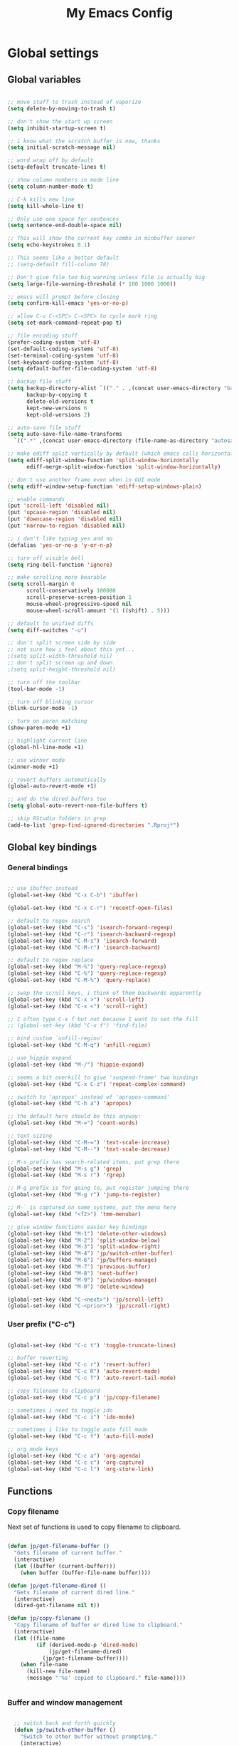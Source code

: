 #+TITLE: My Emacs Config

* Global settings

** Global variables

#+BEGIN_SRC emacs-lisp

  ;; move stuff to trash instead of vaporize
  (setq delete-by-moving-to-trash t)

  ;; don't show the start up screen
  (setq inhibit-startup-screen t)

  ;; i know what the scratch buffer is now, thanks
  (setq initial-scratch-message nil)

  ;; word wrap off by default
  (setq-default truncate-lines t)

  ;; show column numbers in mode line
  (setq column-number-mode t)

  ;; C-k kills new line
  (setq kill-whole-line t)

  ;; Only use one space for sentences
  (setq sentence-end-double-space nil)

  ;; This will show the current key combo in minbuffer sooner
  (setq echo-keystrokes 0.1)

  ;; This seems like a better default
  ;; (setq-default fill-column 78)

  ;; Don't give file too big warning unless file is actually big
  (setq large-file-warning-threshold (* 100 1000 1000))

  ;; emacs will prompt before closing
  (setq confirm-kill-emacs 'yes-or-no-p)

  ;; allow C-u C-<SPC> C-<SPC> to cycle mark ring
  (setq set-mark-command-repeat-pop t)

  ;; file encoding stuff
  (prefer-coding-system 'utf-8)
  (set-default-coding-systems 'utf-8)
  (set-terminal-coding-system 'utf-8)
  (set-keyboard-coding-system 'utf-8)
  (setq default-buffer-file-coding-system 'utf-8)

  ;; backup file stuff
  (setq backup-directory-alist `(("." . ,(concat user-emacs-directory "backups")))
        backup-by-copying t
        delete-old-versions t
        kept-new-versions 6
        kept-old-versions 2)

  ;; auto-save file stuff
  (setq auto-save-file-name-transforms
    `((".*" ,(concat user-emacs-directory (file-name-as-directory "autosave")) t)))

  ;; make ediff split vertically by default (which emacs calls horizontal)
  (setq ediff-split-window-function 'split-window-horizontally
        ediff-merge-split-window-function 'split-window-horizontally)

  ;; don't use another frame even when in GUI mode
  (setq ediff-window-setup-function 'ediff-setup-windows-plain)

  ;; enable commands
  (put 'scroll-left 'disabled nil)
  (put 'upcase-region 'disabled nil)
  (put 'downcase-region 'disabled nil)
  (put 'narrow-to-region 'disabled nil)

  ;; i don't like typing yes and no
  (defalias 'yes-or-no-p 'y-or-n-p)

  ;; turn off visible bell
  (setq ring-bell-function 'ignore)

  ;; make scrolling more bearable
  (setq scroll-margin 0
        scroll-conservatively 100000
        scroll-preserve-screen-position 1
        mouse-wheel-progressive-speed nil
        mouse-wheel-scroll-amount '(1 ((shift) . 5)))

  ;; default to unified diffs
  (setq diff-switches "-u")

  ;; don't split screen side by side
  ;; not sure how i feel about this yet...
  ;(setq split-width-threshold nil)
  ;; don't split screen up and down
  ;(setq split-height-threshold nil)

  ;; turn off the toolbar
  (tool-bar-mode -1)

  ;; turn off blinking cursor
  (blink-cursor-mode -1)

  ;; turn on paren matching
  (show-paren-mode +1)

  ;; highlight current line
  (global-hl-line-mode +1)

  ;; use winner mode
  (winner-mode +1)

  ;; revert buffers automatically
  (global-auto-revert-mode +1)

  ;; and do the dired buffers too
  (setq global-auto-revert-non-file-buffers t)

  ;; skip RStudio folders in grep
  (add-to-list 'grep-find-ignored-directories ".Rproj*")

#+END_SRC

** Global key bindings

*** General bindings

#+BEGIN_SRC emacs-lisp

  ;; use ibuffer instead
  (global-set-key (kbd "C-x C-b") 'ibuffer)

  (global-set-key (kbd "C-x C-r") 'recentf-open-files)

  ;; default to regex search
  (global-set-key (kbd "C-s") 'isearch-forward-regexp)
  (global-set-key (kbd "C-r") 'isearch-backward-regexp)
  (global-set-key (kbd "C-M-s") 'isearch-forward)
  (global-set-key (kbd "C-M-r") 'isearch-backward)

  ;; default to regex replace
  (global-set-key (kbd "M-%") 'query-replace-regexp)
  (global-set-key (kbd "C-%") 'query-replace-regexp)
  (global-set-key (kbd "C-M-%") 'query-replace)

  ;; swap the scroll keys, i think of them backwards apparently
  (global-set-key (kbd "C-x >") 'scroll-left)
  (global-set-key (kbd "C-x <") 'scroll-right)

  ;; I often type C-x f but not because I want to set the fill
  ;; (global-set-key (kbd "C-x f") 'find-file)

  ;; bind custom `unfill-region'
  (global-set-key (kbd "C-M-q") 'unfill-region)

  ;; use hippie expand
  (global-set-key (kbd "M-/") 'hippie-expand)

  ;; seems a bit overkill to give 'suspend-frame' two bindings
  (global-set-key (kbd "C-x C-z") 'repeat-complex-command)

  ;; switch to 'apropos' instead of 'apropos-command'
  (global-set-key (kbd "C-h a") 'apropos)

  ;; the default here should be this anyway:
  (global-set-key (kbd "M-=") 'count-words)

  ;; text sizing
  (global-set-key (kbd "C-M-=") 'text-scale-increase)
  (global-set-key (kbd "C-M--") 'text-scale-decrease)

  ;; M-s prefix has search-related items, put grep there
  (global-set-key (kbd "M-s g") 'grep)
  (global-set-key (kbd "M-s r") 'rgrep)

  ;; M-g prefix is for going to, put register jumping there
  (global-set-key (kbd "M-g r") 'jump-to-register)

  ;; M-` is captured on some systems, put the menu here
  (global-set-key (kbd "<f2>") 'tmm-menubar)

  ;; give window functions easier key bindings
  (global-set-key (kbd "M-1") 'delete-other-windows)
  (global-set-key (kbd "M-2") 'split-window-below)
  (global-set-key (kbd "M-3") 'split-window-right)
  (global-set-key (kbd "M-4") 'jp/switch-other-buffer)
  (global-set-key (kbd "M-6") 'jp/buffers-manage)
  (global-set-key (kbd "M-7") 'previous-buffer)
  (global-set-key (kbd "M-8") 'next-buffer)
  (global-set-key (kbd "M-9") 'jp/windows-manage)
  (global-set-key (kbd "M-0") 'delete-window)

  (global-set-key (kbd "C-<next>") 'jp/scroll-left)
  (global-set-key (kbd "C-<prior>") 'jp/scroll-right)

#+END_SRC

*** User prefix ("C-c")

#+BEGIN_SRC emacs-lisp

  (global-set-key (kbd "C-c t") 'toggle-truncate-lines)

  ;; buffer reverting
  (global-set-key (kbd "C-c r") 'revert-buffer)
  (global-set-key (kbd "C-c R") 'auto-revert-mode)
  (global-set-key (kbd "C-c T") 'auto-revert-tail-mode)

  ;; copy filename to clipboard
  (global-set-key (kbd "C-c p") 'jp/copy-filename)

  ;; sometimes i need to toggle ido
  (global-set-key (kbd "C-c i") 'ido-mode)

  ;; sometimes i like to toggle auto fill mode
  (global-set-key (kbd "C-c f") 'auto-fill-mode)

  ;; org mode keys
  (global-set-key (kbd "C-c a") 'org-agenda)
  (global-set-key (kbd "C-c c") 'org-capture)
  (global-set-key (kbd "C-c l") 'org-store-link)

#+END_SRC

** Functions

*** Copy filename

Next set of functions is used to copy filename to clipboard.

#+BEGIN_SRC emacs-lisp

  (defun jp/get-filename-buffer ()
    "Gets filename of current buffer."
    (interactive)
    (let ((buffer (current-buffer)))
      (when buffer (buffer-file-name buffer))))

  (defun jp/get-filename-dired ()
    "Gets filename of current dired line."
    (interactive)
    (dired-get-filename nil t))

  (defun jp/copy-filename ()
    "Copy filename of buffer or dired line to clipboard."
    (interactive)
    (let ((file-name
           (if (derived-mode-p 'dired-mode)
               (jp/get-filename-dired)
             (jp/get-filename-buffer))))
      (when file-name
        (kill-new file-name)
        (message "'%s' copied to clipboard." file-name))))


#+END_SRC

*** Buffer and window management

#+BEGIN_SRC emacs-lisp

  ;; switch back and forth quickly
  (defun jp/switch-other-buffer ()
    "Switch to other buffer without prompting."
    (interactive)
    (switch-to-buffer (other-buffer)))


  (defun jp/buffers-manage (arg)
    "Fancy buffer management.
With no prefix, call `kill-buffer'.
With one \\[universal-argument], call `delete-file-and-buffer'.
With two \\[universal-argument], call `bury-buffer'."
    (interactive "p")
    (cl-case arg
      (4 (jp/delete-file-and-buffer))
      (16 (bury-buffer))
      (t (kill-buffer))))


  (defun jp/windows-manage (arg)
  "Fancy window selection.
With no prefix, call `other-window'.
With one \\[universal-argument], call `ace-swap-window'.
With two \\[universal-argument], call `windresize'."
  (interactive "p")
  (cl-case arg
    (4 (ace-swap-window))
    (16 (windresize))
    (t (other-window 1))))

#+END_SRC

This is from [[http://emacsredux.com/blog/2013/04/03/delete-file-and-buffer/][Emacs Redux]].

#+BEGIN_SRC emacs-lisp

  (defun jp/delete-file-and-buffer ()
    "Kill the current buffer and deletes the file it is visiting."
    (interactive)
    (let ((filename (buffer-file-name)))
      (when filename
        (if (vc-backend filename)
            (vc-delete-file filename)
          (progn
            (delete-file filename)
            (message "Deleted file %s" filename)
            (kill-buffer))))))

#+END_SRC

*** Scrolling

#+BEGIN_SRC emacs-lisp

  ;; scrolling by default moves the screen too much for me
  (defun jp/scroll-left ()
    "Scrolls the window one third to the left."
    (interactive)
    (scroll-left (/ (window-body-width) 3) t))

  (defun jp/scroll-right ()
    "Scrolls the window one third to the right."
    (interactive)
    (scroll-right (/ (window-body-width) 3) t))

#+END_SRC

*** Revert buffer

#+BEGIN_SRC emacs-lisp

  (defun jp/revert-buffer ()
    "Revert buffer."
    (interactive)
    (revert-buffer nil t)
    (message "Reverted buffer '%s'" (buffer-name)))

#+END_SRC

*** Unfill region

#+BEGIN_SRC emacs-lisp

  (defun unfill-region (beg end)
    "Unfill the region, joining text paragraphs into a single
  logical line.  This is useful, e.g., for use with
  `visual-line-mode'."
    (interactive "*r")
    (let ((fill-column (point-max)))
      (fill-region beg end)))

#+END_SRC

*** Insert date

#+BEGIN_SRC emacs-lisp

  (defun jp/insert-date ()
    "Insert the current date."
    (interactive)
    (insert-string (format-time-string "%Y-%m-%d")))

#+END_SRC

** Registers

#+BEGIN_SRC emacs-lisp

  (set-register ?c '(file . "~/.emacs.d/config.org"))
  (set-register ?j '(file . "~/Dropbox/Org/journal.org"))
  (set-register ?d '(file . "~/Dropbox/Org/diary.org"))
  (set-register ?n '(file . "~/Dropbox/Org/notes.org"))
  (set-register ?w '(file . "~/Dropbox/Org/work.org"))
  (set-register ?o '(file . "~/Dropbox/Org/"))

#+END_SRC

** Theme and custom faces

#+BEGIN_SRC emacs-lisp

  (load-theme 'deeper-blue)

  ;; this makes some things easier to read when using emacs over putty
  (custom-set-faces
   '(comint-highlight-prompt ((t (:weight bold))))
   '(minibuffer-prompt ((t (:weight bold))))
  )

#+END_SRC

** System specific
*** Mac

#+BEGIN_SRC emacs-lisp

  ;; on a mac, i like command to be meta
  (if (eq system-type 'darwin)
      (setq mac-command-modifier 'meta))

#+END_SRC

* Standard Emacs packages

** 'org'

See [[https://github.com/jkitchin/jmax][John Kitchin's config]] for many org-mode options.

#+BEGIN_SRC emacs-lisp

  (setq org-src-fontify-natively t)
  (setq org-src-tab-acts-natively t)

  ;; turns off the default CSS for HTML exports
  (setq org-html-head-include-default-style nil)

  ;; make <RET> follow links
  (setq org-return-follows-link t)

  ;; use e.g. n/p/f/b when at the beginning of a headline
  (setq org-use-speed-commands t)

  ;; change the ... in outline mode
  (setq org-ellipsis " >")

  ;; edit source in same window
  (setq org-src-window-setup 'current-window)

  ;; enable prompt-free code running
  (setq org-confirm-babel-evaluate nil)

  ;; default capture goes here
  (setq org-default-notes-file "~/Dropbox/Org/notes.org")

  ;; add all org files in this dir to agenda
  (setq org-agenda-files '("~/Dropbox/Org/"))

  (setq org-agenda-ndays 21)

  ;; load languages
  (org-babel-do-load-languages
   'org-babel-load-languages
   '((R . t)
     (python . t)
     (emacs-lisp . t)
     (sh . t)))

  (setq org-capture-templates
        '(("t" "Todo" entry (file+headline "~/Dropbox/Org/notes.org" "Tasks")
           "* TODO %?\n  %i\n")
          ("d" "Diary" entry (file+datetree "~/Dropbox/Org/diary.org")
           "* %?\nEntered on %U\n  %i\n")))

#+END_SRC

** 'desktop'

#+BEGIN_SRC emacs-lisp

  ;; save desktop
  (desktop-save-mode +1)

  ;; see doc, not sure i like this
  ;(setq desktop-restore-eager 10)

  (setq desktop-globals-to-save
    '(desktop-missing-file-warning
;      tags-file-name
;      tags-table-list
      search-ring
      regexp-search-ring
;      register-alist
      file-name-history))

#+END_SRC

** 'recentf'

See [[http://www.emacswiki.org/emacs/RecentFiles][recentf]].

#+BEGIN_SRC emacs-lisp

  (require 'recentf)

  (recentf-mode +1)
  (setq recentf-max-menu-items 100)

#+END_SRC

** 'ibuffer'

See [[http://www.emacswiki.org/emacs/IbufferMode][ibuffer]].

#+BEGIN_SRC emacs-lisp

  (require 'ibuffer)

  (autoload 'ibuffer "ibuffer" "List buffers." t)

  ;; don't prompt every time I close buffers
  ;; http://martinowen.net/blog/2010/02/03/tips-for-emacs-ibuffer.html
  (setq ibuffer-expert t)

  (setq ibuffer-saved-filter-groups
        `(("default"
           ("Dired" (mode . dired-mode))
           ("Org" (mode . org-mode))
           ("Python" (or (mode . python-mode)
                         (mode . inferior-python-mode)))
           ("R" (or (name . "^\\*R\\*$")
                    (mode . ess-mode)
                    (mode . ess-help-mode)))
           ;; ("Emacs Lisp" (or (mode . emacs-lisp-mode)
           ;;                   (filename . ,(expand-file-name "~/.emacs"))))
           ("Stuff" (or (mode . Man-mode)
                        (mode . woman-mode)
                        (mode . Info-mode)
                        (mode . Help-mode)
                        (mode . help-mode)
                        (name . "^\\*"))))))

  (add-hook 'ibuffer-mode-hook
                (lambda ()
                  (ibuffer-switch-to-saved-filter-groups "default")))

#+END_SRC

** 'ido'

#+BEGIN_SRC emacs-lisp

  (require 'ido)

  (setq ido-enable-flex-matching t)
  (setq ido-everywhere t)

  ;; don't prompt to make a new buffer
  (setq ido-create-new-buffer 'always)
  (ido-mode t)

#+END_SRC

Seems that we need to set ~confirm-nonexistent-file-or-buffer~ to nil
to get ~ido~ and other functions to not ask if it's okay to make a new
buffer...

#+BEGIN_SRC emacs-lisp

  (defadvice ido-switch-buffer (around no-confirmation activate)
    (let ((confirm-nonexistent-file-or-buffer nil))
      ad-do-it))

#+END_SRC

** 'uniquify'

~uniquify~ makes the buffer names unique with path included.

#+BEGIN_SRC emacs-lisp

  (require 'uniquify)

  ;;(setq uniquify-buffer-name-style 'post-forward-angle-brackets)
  (setq uniquify-buffer-name-style 'forward)

#+END_SRC

** 'windmove'

#+BEGIN_SRC emacs-lisp

  (require 'windmove)

  (windmove-default-keybindings)

  ;; Make windmove work in org-mode:
  (add-hook 'org-shiftup-final-hook 'windmove-up)
  (add-hook 'org-shiftleft-final-hook 'windmove-left)
  (add-hook 'org-shiftdown-final-hook 'windmove-down)
  (add-hook 'org-shiftright-final-hook 'windmove-right)

#+END_SRC

** 'ispell'

#+BEGIN_SRC emacs-lisp

  (require 'ispell)

  (when (eql window-system 'w32)
    (add-to-list 'exec-path "C:/Program Files (x86)/Aspell/bin/")
    (setq ispell-program-name "aspell"))

  (add-hook 'text-mode-hook 'flyspell-mode)

  ;; this doesn't belong in ispell but it goes on text-mode-hook
  (add-hook 'text-mode-hook 'auto-fill-mode)

#+END_SRC

** 'dired-x'

#+BEGIN_SRC emacs-lisp

  ;; for e.g. dired-jump, C-x C-j
  (require 'dired-x)

#+END_SRC

** 'server'

Make Emacs a server. Some bug (windows file permissions?) is messing
up server-start.  See [[http://stackoverflow.com/questions/885793/emacs-error-when-calling-server-start][this stackoverflow]] question. I changed the owner
of ~/.emacs.d/server as suggested in answer.

#+BEGIN_SRC emacs-lisp

  (require 'server)
  (if (not (server-running-p))
    (server-start))

#+END_SRC

* Third party packages

** Setup 'package'

#+BEGIN_SRC emacs-lisp

  (require 'package)

  (setq package-archives
    `(("gnu" . "http://elpa.gnu.org/packages/")
      ("melpa" . "http://melpa.org/packages/")
      ("marmalade" . "http://marmalade-repo.org/packages/")))

#+END_SRC

This call to ~package-initialize~ has failed with a message "wrong type
argument: arrayp, nil" (e.g. April 2016 on my MacBook Air). I found a link on
Emacs StackExchange that said to delete the file

.emacs.d/elpa/archives/melpa/archive-contents

when that happens. That fixed my problem.

See [[http://emacs.stackexchange.com/questions/17823/package-initialize-wrong-type-argument-arrayp-nil][link]].

#+BEGIN_SRC emacs-lisp

  (package-initialize)

#+END_SRC

** Install 'use-package'

#+BEGIN_SRC emacs-lisp

  (unless (package-installed-p 'use-package)
    (package-refresh-contents)
    (package-install 'use-package))
    
  (require 'use-package)
  (setq use-package-always-ensure t)

#+END_SRC

** 'exec-path-from-shell'

#+BEGIN_SRC emacs-lisp

  (use-package exec-path-from-shell
    :config
    (if (memq window-system '(mac ns))
        (exec-path-from-shell-initialize)))

#+END_SRC

** 'flycheck'

#+BEGIN_SRC emacs-lisp

  (use-package flycheck)

#+END_SRC

** 'flymake'

#+BEGIN_SRC emacs-lisp

  ;(use-package flymake)

#+END_SRC

** 'elpy'

#+BEGIN_SRC sh

  conda install jedi
  conda install flake8

#+END_SRC

#+BEGIN_SRC emacs-lisp

  (use-package elpy
    :config
    (elpy-enable)
    (elpy-use-ipython)
    (setq elpy-modules (delq 'elpy-module-flymake elpy-modules))
    (add-hook 'elpy-mode-hook 'flycheck-mode)
    (setq elpy-test-runner 'elpy-test-nose-runner)
    (setq python-shell-interpreter-args "--simple-prompt --pprint"))

#+END_SRC

** 'yaml-mode'

#+BEGIN_SRC emacs-lisp

  (use-package yaml-mode
    :mode ("\\.yml$" . yaml-mode))

#+END_SRC

** 'batch-mode'

#+BEGIN_SRC emacs-lisp

  (use-package batch-mode
    :mode ("\\.bat$" . batch-mode))

#+END_SRC

** 'octave'

This isn't really a third party package but I set it up with
~use-package~. Set Matlab m-files to load in octave mode.

#+BEGIN_SRC emacs-lisp

  (use-package octave
    :mode ("\\.m$" . octave-mode))

#+END_SRC

** 'racket-mode'

#+BEGIN_SRC emacs-lisp

  (use-package racket-mode
    :mode ("\\.rkt$" . racket-mode))

#+END_SRC

** 'markdown-mode'

#+BEGIN_SRC emacs-lisp

  (use-package markdown-mode
    :mode ("\\.md$" . markdown-mode)
    :mode ("\\.markdown$" . markdown-mode))

#+END_SRC

** 'ess'

#+BEGIN_SRC emacs-lisp

  (use-package ess)

  (require 'ess-site)

  ;; don't ask for starting directory
  (setq ess-ask-for-ess-directory nil)

  ;; just use this as the starting directory
  (setq ess-directory "~")

  (add-hook 'ess-mode-hook
            (lambda ()
              (setq ess-default-style 'GNU)))


  ;; modified from comint-dynamic-list-input-ring
  (defun jp/r-history ()
    "Display R history."
    (interactive)
    (if (or (not (ring-p comint-input-ring))
            (ring-empty-p comint-input-ring))
        (message "No history")
      (let ((history nil)
            (history-buffer " *R History*")
            (conf (current-window-configuration)))
        ;; We have to build up a list ourselves from the ring vector.
        (dotimes (index (ring-length comint-input-ring))
          (push (ring-ref comint-input-ring index) history))
        (with-output-to-temp-buffer history-buffer
          (with-current-buffer standard-output
            (mapcar (lambda (x) (insert x) (insert "\n")) history))))))

#+END_SRC

** 'magit'

#+BEGIN_SRC emacs-lisp

  (use-package magit
    :bind ("C-x g" . magit-status)
    :config
    (if (eql system-type 'windows-nt)
        (setenv "GIT_ASKPASS" "git-gui--askpass")))

#+END_SRC

** 'smex'

#+BEGIN_SRC emacs-lisp

  ;; smex
  (use-package smex
    :bind ("M-x" . smex))

#+END_SRC

** 'browse-kill-ring'

See [[https://github.com/browse-kill-ring/browse-kill-ring][brose-kill-ring]].

#+BEGIN_SRC emacs-lisp

  (use-package browse-kill-ring)

#+END_SRC

** 'expand-region'

See [[https://github.com/magnars/expand-region.el][expand-region]].

#+BEGIN_SRC emacs-lisp

  (use-package expand-region
    :bind ("C-=" . er/expand-region))

#+END_SRC

** 'highlight-symbol

#+BEGIN_SRC emacs-lisp

  (use-package highlight-symbol
    :bind ("C-*" . highlight-symbol-at-point))

#+END_SRC

** 'windresize'

#+BEGIN_SRC emacs-lisp

  (use-package windresize)

#+END_SRC

** 'ace-window'

See [[https://github.com/abo-abo/ace-window][ace-window]] on github.

#+BEGIN_SRC emacs-lisp

  (use-package ace-window)

#+END_SRC

** 'avy'

See [[https://github.com/abo-abo/avy][avy]] on github.

#+BEGIN_SRC emacs-lisp

  (use-package avy
    :bind ("M-g l" . avy-goto-line))

#+END_SRC

** 'dired+'

This gives =dired= some extra features on windows. See [[https://www.emacswiki.org/emacs/DiredPlus#w32-browser][link]].

#+BEGIN_SRC emacs-lisp

  (use-package dired+)
  (use-package w32-browser)

#+END_SRC

[[http://stackoverflow.com/questions/22920659/dired-not-showing-details-anymore][Link]] explaining how to toggle the file listing details--use =(=.

** 'monky'

See [[https://github.com/ananthakumaran/monky][monky]] on github.

#+BEGIN_SRC emacs-lisp

  (use-package monky
    :config
    (setq monky-process-type 'cmdserver))

#+END_SRC

I don't use the ~monky~ package much I guess but I do find files
frequently in large hg repos which is slowed down quite a bit by the
VC backend (~hg status -A~ maybe?). Turn it off like so.

#+BEGIN_SRC emacs-lisp

  (delete 'Hg vc-handled-backends)

#+END_SRC

* Temp

** Python

#+BEGIN_SRC emacs-lisp

  ;; (require 'python-mode)

  ;; (setq py-shell-name "ipython")

  ;; (setq
  ;; ; python-shell-interpreter "C:\\Anaconda\\python.exe"
  ;;  python-shell-interpreter "C:\\Anaconda\\Scripts\\ipython.exe"
  ;; ; python-shell-interpreter-args
  ;; ;   "-i C:\\Anaconda\\Scripts\\ipython-script.py"
  ;; ; python-shell-interpreter "ipython"
  ;; ; python-shell-interpreter-args ""
  ;;  python-shell-prompt-regexp "In \\[[0-9]+\\]: "
  ;;  python-shell-prompt-output-regexp "Out\\[[0-9]+\\]: "
  ;;  python-shell-completion-setup-code
  ;;    "from IPython.core.completerlib import module_completion"
  ;;  python-shell-completion-module-string-code
  ;;    "';'.join(module_completion('''%s'''))\n"
  ;;  python-shell-completion-string-code
  ;;    "';'.join(get_ipython().Completer.all_completions('''%s'''))\n")

  ;; (setq python-shell-interpreter "ipython")

#+END_SRC
** C#

For some reason, csharp-mode messes with reverting buffers, something
about flymake-mode interaction. Requiring ~flymake~ fixed it.

#+BEGIN_SRC emacs-lisp

  (use-package csharp-mode
    :mode ("\\.cs$" . csharp-mode)
    :config
    (add-hook 'csharp-mode-hook (lambda () (setq default-tab-width 4))))

  (require 'flymake)

#+END_SRC
** 'auctex'

#+BEGIN_SRC emacs-lisp

;  (use-package auctex
;    :config
;    (setq TeX-PDF-mode t))

#+END_SRC

** 'which-key'

See [[https://github.com/justbur/emacs-which-key][link]].

#+BEGIN_SRC emacs-lisp

  (use-package which-key
    :config (which-key-mode))

#+END_SRC

** Misc elisp

#+BEGIN_SRC emacs-lisp

  (defun jp/time-stamp ()
    (format-time-string "%Y-%m-%d %H:%M:%S"))


  (defun jp/today ()
    (format-time-string "%Y-%m-%d"))


  (defun jp/parent-dir (directory-or-file)
    "Return the parent directory of `directory-or-file'."
    (file-name-directory (directory-file-name directory-or-file)))


  (defun jp/jekyll-title->file-name (title)
    (concat (jp/today) "-" (replace-regexp-in-string " " "-" (downcase title)) ".md"))


  (defun jp/jekyll-header (title &optional layout)
    (let ((layouttype (if (null layout) "post" layout)))
      (concat
       "---\n"
       (format "layout: %s\n" layouttype)
       (format "title: %s\n" title)
       (format "date: %s\n" (jp/time-stamp))
       "tags:\n"
       "---\n")))


  (defun jp/jekyll-find-root (directory)
    (let ((parent (jp/parent-dir directory)))
      (cond
       ((file-exists-p (concat (file-name-as-directory directory) "_posts"))
        (file-name-as-directory directory))
       ((string-equal directory parent)
        nil)
       (t
        (jp/jekyll-find-root parent)))))


  (defun jp/jekyll-new-post (title)
    (interactive "MPost title: ")
    (let ((dir (jp/jekyll-find-root default-directory)))
      (if (null dir) (error "Not in a jekyll directory."))
      (let ((fname (concat (file-name-as-directory dir)
                           (file-name-as-directory "_posts")
                           (jp/jekyll-title->file-name title))))
        (find-file fname)
        (insert (jp/jekyll-header title)))))


  (defun jp/run-file ()
    (interactive)
    (when (buffer-modified-p) (save-buffer))
    (shell-command (concat "python " buffer-file-name) "*run-file-python-output*"))


  (global-set-key (kbd "<f5>") 'jp/run-file)


  (defun jp/ms-open (path)
    "Open file on MS-Windows."
    (shell-command
     (concat "start \"title\" " (shell-quote-argument path))))

#+END_SRC

[[http://emacsredux.com/blog/2016/01/31/use-tab-to-indent-or-complete/][Link]] to post.

#+BEGIN_SRC emacs-lisp
  (setq tab-always-indent 'complete)
#+END_SRC

** sudo-edit

[[http://emacsredux.com/blog/2013/04/21/edit-files-as-root/][Link]] to post.

#+BEGIN_SRC emacs-lisp

  (defun sudo-edit (&optional arg)
    "Edit currently visited file as root.

  With a prefix ARG prompt for a file to visit.
  Will also prompt for a file to visit if current
  buffer is not visiting a file."
    (interactive "P")
    (if (or arg (not buffer-file-name))
        (find-file (concat "/sudo:root@localhost:"
                           (ido-read-file-name "Find file(as root): ")))
      (find-alternate-file (concat "/sudo:root@localhost:" buffer-file-name))))

#+END_SRC

[[https://github.com/jkitchin/jmax/blob/master/jmax-org.el][Link]] to some misc Org configure stuff from John Kitchin.

[[https://github.com/purcell/whole-line-or-region][Link]] to whole-line-or-region.

** Open stuff on Windows

The original idea was to be able to open a file using the file
associations on Windows. Here is a [[http://stackoverflow.com/questions/2284319/opening-files-with-default-windows-application-from-within-emacs][StackOverflow]] link that gives a few
options. For now I like the dired+ options.

*** jp/open-with

I modified this from [[https://github.com/bbatsov/crux][crux]].

#+BEGIN_SRC emacs-lisp

  (defun jp/open-with (arg)
    "Open visited file in default external program.
  When in dired mode, open file under the cursor.
  With a prefix ARG always prompt for command to use."
    (interactive "P")
    (let* ((current-file-name
            (if (eq major-mode 'dired-mode)
                (dired-get-file-for-visit)
              buffer-file-name))
           (open (pcase system-type
                   (`darwin "open")
                   (`windows-nt "start")
                   ((or `gnu `gnu/linux `gnu/kfreebsd) "xdg-open")))
           (program (if (or arg (not open))
                        (read-shell-command "Open current file with: ")
                      open)))
      ;;    (start-process "crux-open-with-process" nil program current-file-name)))
      (async-shell-command (concat open " " current-file-name))))

#+END_SRC

*** jp/launch-explorer

#+BEGIN_SRC emacs-lisp

  (defun jp/launch-explorer ()
    "Launch Windows Explorer from dired-mode."
    (interactive)
    (let* ((directory (file-name-directory (dired-get-file-for-visit)))
           (dir (replace-regexp-in-string "/" "\\\\" directory)))
      (start-process "explorer" "*Explorer*" "explorer" dir)))


  (defun jp/launch-explorer ()
    "Launch Windows Explorer from dired-mode."
    (interactive)
    (let* ((directory (file-name-directory (dired-get-file-for-visit)))
           (dir (replace-regexp-in-string "/" "\\\\" directory)))
      (w32-shell-execute "open" dir)))

#+END_SRC

** jp/fill-or-unfill

[[http://endlessparentheses.com/fill-and-unfill-paragraphs-with-a-single-key.html][See post]].

#+BEGIN_SRC emacs-lisp

  (defun jp/fill-or-unfill ()
    "Like `fill-paragraph', but unfill if used twice."
    (interactive)
    (let ((fill-column
           (if (eq last-command 'jp/fill-or-unfill)
               (progn (setq this-command nil)
                      (point-max))
             fill-column)))
      (call-interactively #'fill-paragraph)))

#+END_SRC

** trying out swiper

#+BEGIN_SRC emacs-lisp

  ;; (if nil
  ;;     (progn
  ;;       (use-package counsel
  ;;         :ensure t)


  ;;       (use-package swiper
  ;;         :ensure t
  ;;         :config
  ;;         (ivy-mode +1)
  ;;         (setq ivy-use-virtual-buffers nil)
  ;;         (global-set-key "\C-s" 'swiper)
  ;;         ;; (global-set-key (kbd "C-c C-r") 'ivy-resume)
  ;;         (global-set-key (kbd "M-x") 'counsel-M-x)
  ;;         (global-set-key (kbd "C-x C-f") 'counsel-find-file))))

#+END_SRC
